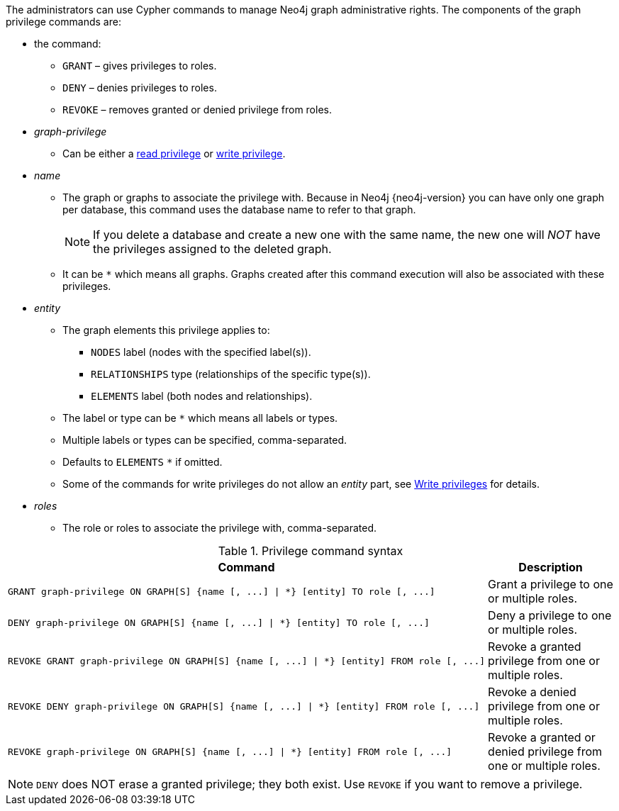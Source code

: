 The administrators can use Cypher commands to manage Neo4j graph administrative rights.
The components of the graph privilege commands are:

* the command:
** `GRANT` – gives privileges to roles.
** `DENY` – denies privileges to roles.
** `REVOKE` – removes granted or denied privilege from roles.

* _graph-privilege_
** Can be either a <<administration-security-reads, read privilege>> or <<administration-security-writes, write privilege>>.

* _name_
** The graph or graphs to associate the privilege with.
Because in Neo4j {neo4j-version} you can have only one graph per database, this command uses the database name to refer to that graph.
+
[NOTE]
====
If you delete a database and create a new one with the same name, the new one will _NOT_ have the privileges assigned to the deleted graph.
====
** It can be `+*+` which means all graphs.
Graphs created after this command execution will also be associated with these privileges.

* _entity_
** The graph elements this privilege applies to:
*** `NODES` label (nodes with the specified label(s)).
*** `RELATIONSHIPS` type (relationships of the specific type(s)).
*** `ELEMENTS` label (both nodes and relationships).
** The label or type can be `+*+` which means all labels or types.
** Multiple labels or types can be specified, comma-separated.
** Defaults to `ELEMENTS` `+*+` if omitted.
** Some of the commands for write privileges do not allow an _entity_ part, see  <<administration-security-writes, Write privileges>> for details.

* _roles_
** The role or roles to associate the privilege with, comma-separated.

.Privilege command syntax
[options="header", width="100%", cols="3a,2"]
|===
| Command | Description

| [source, cypher]
GRANT graph-privilege ON GRAPH[S] {name [, ...] \| *} [entity] TO role [, ...]
| Grant a privilege to one or multiple roles.

| [source, cypher]
DENY graph-privilege ON GRAPH[S] {name [, ...] \| *} [entity] TO role [, ...]
| Deny a privilege to one or multiple roles.

| [source, cypher]
REVOKE GRANT graph-privilege ON GRAPH[S] {name [, ...] \| *} [entity] FROM role [, ...]
| Revoke a granted privilege from one or multiple roles.

| [source, cypher]
REVOKE DENY graph-privilege ON GRAPH[S] {name [, ...] \| *} [entity] FROM role [, ...]
| Revoke a denied privilege from one or multiple roles.

| [source, cypher]
REVOKE graph-privilege ON GRAPH[S] {name [, ...] \| *} [entity] FROM role [, ...]
| Revoke a granted or denied privilege from one or multiple roles.
|===


[NOTE]
====
`DENY` does NOT erase a granted privilege; they both exist.
Use `REVOKE` if you want to remove a privilege.
====
